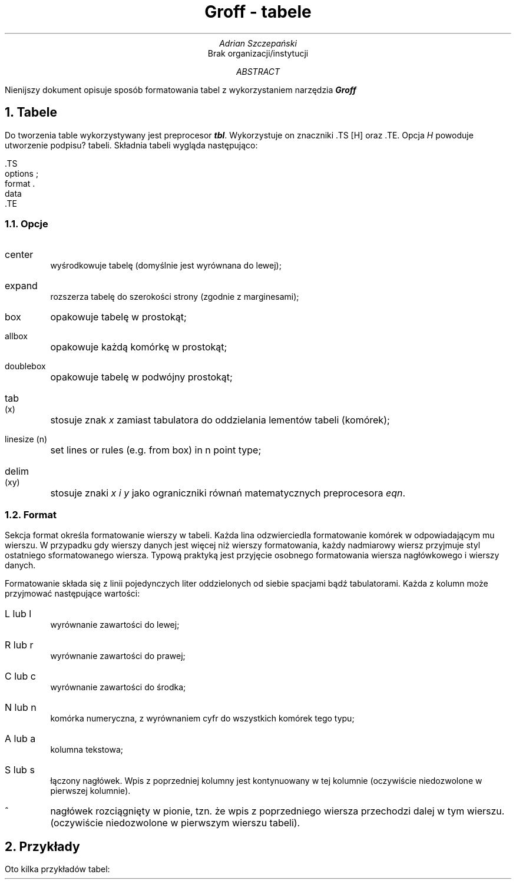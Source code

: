 .TL
Groff - tabele
.AU
Adrian Szczepański
.AI
Brak organizacji/instytucji
.AB
Nienijszy dokument opisuje sposób formatowania
tabel z wykorzystaniem narzędzia
.BI "Groff"
.AE
.NH
Tabele
.PP
Do tworzenia table wykorzystywany jest preprocesor
.BI "tbl" .
Wykorzystuje on znaczniki .TS [H] oraz .TE.
Opcja 
.I "H"
powoduje utworzenie podpisu? tabeli.
Składnia tabeli wygląda następująco:
.DS L
 .TS
 options ;
 format .
 data
 .TE
.DE
.NH 2
Opcje
.PP
.IP "center"
wyśrodkowuje tabelę (domyślnie jest wyrównana do lewej);
.IP "expand"
rozszerza tabelę do szerokości strony (zgodnie z marginesami);
.IP "box"
opakowuje tabelę w prostokąt;
.IP "allbox"
opakowuje każdą komórkę w prostokąt;
.IP "doublebox"
opakowuje tabelę w podwójny prostokąt;
.IP "tab (x)"
stosuje znak
.I "x"
zamiast tabulatora do oddzielania lementów tabeli (komórek);
.IP "linesize (n)"
set lines or rules (e.g. from box) in n point type;
.IP "delim (xy)"
stosuje znaki
.I "x i y"
jako ograniczniki równań matematycznych preprocesora
.I "eqn" .
.NH 2
Format
.PP
Sekcja format określa formatowanie wierszy w tabeli.
Każda lina odzwierciedla formatowanie komórek w odpowiadającym mu wierszu.
W przypadku gdy wierszy danych jest więcej niż wierszy formatowania, 
każdy nadmiarowy wiersz przyjmuje styl ostatniego sformatowanego wiersza.
Typową praktyką jest przyjęcie osobnego formatowania wiersza nagłówkowego 
i wierszy danych.
.PP
Formatowanie składa się z linii pojedynczych liter oddzielonych od siebie spacjami bądź tabulatorami.
Każda z kolumn może przyjmować następujące wartości:
.IP "L lub l"
wyrównanie zawartości do lewej;
.IP "R lub r"
wyrównanie zawartości do prawej;
.IP "C lub c"
wyrównanie zawartości do środka;
.IP "N lub n"
komórka numeryczna, z wyrównaniem cyfr do wszystkich komórek tego typu;
.IP "A lub a"
kolumna tekstowa;
.IP "S lub s"
łączony nagłówek. Wpis z poprzedniej kolumny jest kontynuowany w tej kolumnie (oczywiście niedozwolone w pierwszej kolumnie).
.IP "^"
nagłówek rozciągnięty w pionie, tzn. że wpis z poprzedniego wiersza przechodzi dalej w tym wierszu. (oczywiście niedozwolone w pierwszym wierszu tabeli).
.NH
Przykłady
.PP
Oto kilka przykładów tabel:
.TS
box, center,tab(;);
c c c
l l l.
Language;Authors;Runs;on

Fortran;Many;Almost anything
PL/1;IBM;360/370
C;BTL;11/45,H6000,370
BLISS;Carnegie-Mellon;PDP-10,11
IDS;Honeywell;H6000
Pascal;Stanford;370
.TE

.TS
allbox, expand, tab(;);
c s s
c c c
n n n.
AT&T Common Stock
Year;Price;Dividend
1971;41-54;$2.60
2;41-54;2.70
3;46-55;2.87
4;40-53;3.24
5;45-52;3.40
6;51-59;.95*
.TE

.TS
box, tab(;);
c s s
c | c | c
l | l | n.
Major New York Bridges
=
Bridge;Designer;Length
_
Brooklyn;J. A. Roebling;1595
Manhattan;G. Lindenthal;1470
Williamsburg;L. L. Buck;1600
_
Queensborough;Palmer &;1182
; Hornbostel
_
;;1380
Triborough;O. H. Ammann;_
;;383
_
Bronx Whitestone;O. H. Ammann;2300
Throgs Neck;O. H. Ammann;1800
_
George Washington;O. H. Ammann;3500
.TE

.TS
box, tab(;);
cfB s s s.
Composition of Foods
_
.T&
c | c s s
c | c s s
c | c | c | c.
Food;Percent by Weight
\^;_
\^;Protein;Fat;Carbo-
\^;\^;\^;hydrate
_
.T&
l | n | n | n.
Apples;.4;.5;13.0
Halibut;18.4;5.2;. . .
Lima beans;7.5;.8;22.0
Milk;3.3;4.0;5.0
Mushrooms;3.5;.4;6.0
Rye bread;9.0;.6;52.7
.TE

.EQ
delim $$
.EN
. . .
.TS
doublebox, tab(;);
c c
l l.
Name;Definition
.sp
.vs +2p
Gamma;$GAMMA (z) = int sub 0 sup inf t sup {z-1} e sup -t dt$
Sine;$sin (x) = 1 over 2i ( e sup ix - e sup -ix )$
Error;$ roman erf (z) = 2 over sqrt pi int sub 0 sup z e sup {-t sup 2} dt$
Bessel;$ J sub 0 (z) = 1 over pi int sub 0 sup pi cos ( z sin theta ) d theta $
Zeta;$ zeta (s) = sum from k=1 to inf k sup -s ~~( Re~s > 1)$
.vs -2p
.TE

.TS
box, tab(;);
cb s s s
c | c | c s
ltiw(1i) | ltw(2i) | lp8 | lw(1.5i)p8.
Some Interesting Places
_
Name;Description;Practical Information
_
T{
American Museum of Natural History
T};T{
The collections fill 11.5 acres (Michelin) or 25 acres (MTA)
of exhibition halls on four floors. There is a full-sized replica
of a blue whale and the world's largest star sapphire (stolen in 1964).
T};Hours;10-5, ex. Sun 11-5, Wed. to 9
\^;\^;Location;T{
Central Park West & 79th St.
T}
\^;\^;Admission;Donation: $1.00 asked
\^;\^;Subway;AA to 81st St.
\^;\^;Telephone;212-873-4225
_
Bronx Zoo;T{
About a mile long and .6 mile wide, this is the largest zoo in America.
A lion eats 18 pounds
of meat a day while a sea lion eats 15 pounds of fish.
T};Hours;T{
10-4:30 winter, to 5:00 summer
T}
\^;\^;Location;T{
185th St. & Southern Blvd, the Bronx.
T}
\^;\^;Admission;$1.00, but Tu,We,Th free
\^;\^;Subway;2, 5 to East Tremont Ave.
\^;\^;Telephone;212-933-1759
_
Brooklyn Museum;T{
Five floors of galleries contain American and ancient art.
There are American period rooms and architectural ornaments saved
from wreckers, such as a classical figure from Pennsylvania Station.
T};Hours;Wed-Sat, 10-5, Sun 12-5
\^;\^;Location;T{
Eastern Parkway & Washington Ave., Brooklyn.
T}
\^;\^;Admission;Free
\^;\^;Subway;2,3 to Eastern Parkway.
\^;\^;Telephone;718-638-5000
_
T{
New-York Historical Society
T};T{
All the original paintings for Audubon's
.I
Birds of America
.R
are here, as are exhibits of American decorative arts, New York history,
Hudson River school paintings, carriages, and glass paperweights.
T};Hours;T{
Tues-Fri & Sun, 1-5; Sat 10-5
T}
\^;\^;Location;T{
Central Park West & 77th St.
T}
\^;\^;Admission;Free
\^;\^;Subway;AA to 81st St.
\^;\^;Telephone;212-873-3400
.TE